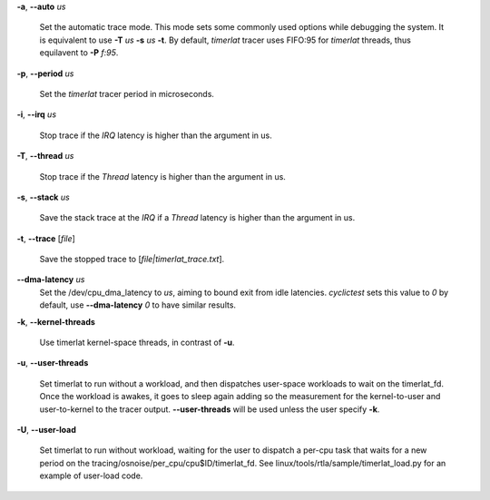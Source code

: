 **-a**, **--auto** *us*

        Set the automatic trace mode. This mode sets some commonly used options
        while debugging the system. It is equivalent to use **-T** *us* **-s** *us*
        **-t**. By default, *timerlat* tracer uses FIFO:95 for *timerlat* threads,
        thus equilavent to **-P** *f:95*.

**-p**, **--period** *us*

        Set the *timerlat* tracer period in microseconds.

**-i**, **--irq** *us*

        Stop trace if the *IRQ* latency is higher than the argument in us.

**-T**, **--thread** *us*

        Stop trace if the *Thread* latency is higher than the argument in us.

**-s**, **--stack** *us*

        Save the stack trace at the *IRQ* if a *Thread* latency is higher than the
        argument in us.

**-t**, **--trace** \[*file*]

        Save the stopped trace to [*file|timerlat_trace.txt*].

**--dma-latency** *us*
        Set the /dev/cpu_dma_latency to *us*, aiming to bound exit from idle latencies.
        *cyclictest* sets this value to *0* by default, use **--dma-latency** *0* to have
        similar results.

**-k**, **--kernel-threads**

        Use timerlat kernel-space threads, in contrast of **-u**.

**-u**, **--user-threads**

        Set timerlat to run without a workload, and then dispatches user-space workloads
        to wait on the timerlat_fd. Once the workload is awakes, it goes to sleep again
        adding so the measurement for the kernel-to-user and user-to-kernel to the tracer
        output. **--user-threads** will be used unless the user specify **-k**.

**-U**, **--user-load**

        Set timerlat to run without workload, waiting for the user to dispatch a per-cpu
        task that waits for a new period on the tracing/osnoise/per_cpu/cpu$ID/timerlat_fd.
        See linux/tools/rtla/sample/timerlat_load.py for an example of user-load code.
